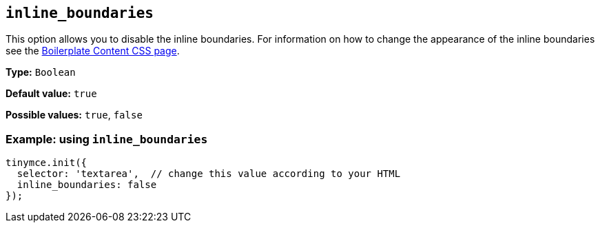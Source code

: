 [[inline_boundaries]]
== `+inline_boundaries+`

This option allows you to disable the inline boundaries. For information on how to change the appearance of the inline boundaries see the xref:editor-content-css.adoc[Boilerplate Content CSS page].

*Type:* `+Boolean+`

*Default value:* `+true+`

*Possible values:* `+true+`, `+false+`

=== Example: using `+inline_boundaries+`

[source,js]
----
tinymce.init({
  selector: 'textarea',  // change this value according to your HTML
  inline_boundaries: false
});
----
